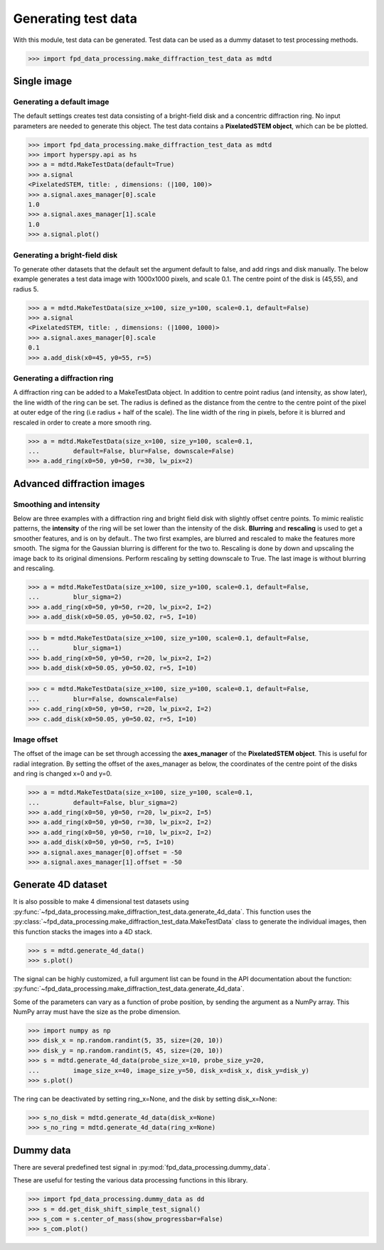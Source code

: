 .. _generate_test_data:

====================
Generating test data
====================

With this module, test data can be generated.
Test data can be used as a dummy dataset to test processing methods.

.. code-block:: python

    >>> import fpd_data_processing.make_diffraction_test_data as mdtd

Single image
------------

Generating a default image
##############################

The default settings creates test data consisting of a bright-field disk and a concentric diffraction ring.
No input parameters are needed to generate this object.
The test data contains a **PixelatedSTEM object**, which can be be plotted.

.. code-block:: python

    >>> import fpd_data_processing.make_diffraction_test_data as mdtd
    >>> import hyperspy.api as hs
    >>> a = mdtd.MakeTestData(default=True)
    >>> a.signal
    <PixelatedSTEM, title: , dimensions: (|100, 100)>
    >>> a.signal.axes_manager[0].scale
    1.0
    >>> a.signal.axes_manager[1].scale
    1.0
    >>> a.signal.plot()

.. image:: images/doc/TestData_default.png
    :scale: 50 %
    :align: center

Generating a bright-field disk
##############################

To generate other datasets that the default set the argument default to false, and add rings and disk manually.
The below example generates a test data image with 1000x1000 pixels, and scale 0.1.
The centre point of the disk is (45,55), and radius 5.

.. code-block:: python

    >>> a = mdtd.MakeTestData(size_x=100, size_y=100, scale=0.1, default=False)
    >>> a.signal
    <PixelatedSTEM, title: , dimensions: (|1000, 1000)>
    >>> a.signal.axes_manager[0].scale
    0.1
    >>> a.add_disk(x0=45, y0=55, r=5)

.. image:: images/doc/TestData_disk.png
    :scale: 50 %
    :align: center

Generating a diffraction ring
#############################

A diffraction ring can be added to a MakeTestData object.
In addition to centre point radius (and intensity, as show later), the line width of the ring can be set.
The radius is defined as the distance from the centre to the centre point of the pixel at outer edge of the ring (i.e radius + half of the scale).
The line width of the ring in pixels, before it is blurred and rescaled in order to create a more smooth ring.

.. code-block:: python

    >>> a = mdtd.MakeTestData(size_x=100, size_y=100, scale=0.1,
    ...         default=False, blur=False, downscale=False)
    >>> a.add_ring(x0=50, y0=50, r=30, lw_pix=2)

.. image:: images/doc/TestData_ring.png
    :scale: 50 %
    :align: center

Advanced diffraction images
---------------------------

Smoothing and intensity
#######################

Below are three examples with a diffraction ring and bright field disk with slightly offset centre points.
To mimic realistic patterns, the **intensity** of the ring will be set lower than the intensity of the disk.
**Blurring** and **rescaling** is used to get a smoother features, and is on by default..
The two first examples, are blurred and rescaled to make the features more smooth.
The sigma for the Gaussian blurring is different for the two to.
Rescaling is done by down and upscaling the image back to its original dimensions.
Perform rescaling by setting downscale to True.
The last image is without blurring and rescaling.

.. code-block:: python

    >>> a = mdtd.MakeTestData(size_x=100, size_y=100, scale=0.1, default=False,
    ...         blur_sigma=2)
    >>> a.add_ring(x0=50, y0=50, r=20, lw_pix=2, I=2)
    >>> a.add_disk(x0=50.05, y0=50.02, r=5, I=10)

.. image:: images/doc/TestData_advanced_smooth_2.png
    :width: 50 %
    :align: center

.. code-block:: python

    >>> b = mdtd.MakeTestData(size_x=100, size_y=100, scale=0.1, default=False,
    ...         blur_sigma=1)
    >>> b.add_ring(x0=50, y0=50, r=20, lw_pix=2, I=2)
    >>> b.add_disk(x0=50.05, y0=50.02, r=5, I=10)

.. image:: images/doc/TestData_advanced_smooth.png
    :width: 50 %
    :align: center

.. code-block:: python

    >>> c = mdtd.MakeTestData(size_x=100, size_y=100, scale=0.1, default=False,
    ...         blur=False, downscale=False)
    >>> c.add_ring(x0=50, y0=50, r=20, lw_pix=2, I=2)
    >>> c.add_disk(x0=50.05, y0=50.02, r=5, I=10)

.. image:: images/doc/TestData_advanced_non_smooth.png
    :width: 50 %
    :align: center

Image offset
############

The offset of the image can be set through accessing the **axes_manager** of the **PixelatedSTEM object**.
This is useful for radial integration.
By setting the offset of the axes_manager as below, the coordinates of the centre point of the disks and ring is changed x=0 and y=0.

.. code-block:: python

    >>> a = mdtd.MakeTestData(size_x=100, size_y=100, scale=0.1,
    ...         default=False, blur_sigma=2)
    >>> a.add_ring(x0=50, y0=50, r=20, lw_pix=2, I=5)
    >>> a.add_ring(x0=50, y0=50, r=30, lw_pix=2, I=2)
    >>> a.add_ring(x0=50, y0=50, r=10, lw_pix=2, I=2)
    >>> a.add_disk(x0=50, y0=50, r=5, I=10)
    >>> a.signal.axes_manager[0].offset = -50
    >>> a.signal.axes_manager[1].offset = -50

.. image:: images/doc/TestData_offset.png
    :scale: 50 %
    :align: center


Generate 4D dataset
-------------------

It is also possible to make 4 dimensional test datasets using :py:func:`~fpd_data_processing.make_diffraction_test_data.generate_4d_data`.
This function uses the :py:class:`~fpd_data_processing.make_diffraction_test_data.MakeTestData` class to generate the individual images, then this function stacks the images into a 4D stack.

.. code-block:: python

    >>> s = mdtd.generate_4d_data()
    >>> s.plot()

The signal can be highly customized, a full argument list can be found in the API documentation about the function: :py:func:`~fpd_data_processing.make_diffraction_test_data.generate_4d_data`.

Some of the parameters can vary as a function of probe position, by sending the argument as a NumPy array.
This NumPy array must have the size as the probe dimension.

.. code-block:: python

    >>> import numpy as np
    >>> disk_x = np.random.randint(5, 35, size=(20, 10))
    >>> disk_y = np.random.randint(5, 45, size=(20, 10))
    >>> s = mdtd.generate_4d_data(probe_size_x=10, probe_size_y=20,
    ...         image_size_x=40, image_size_y=50, disk_x=disk_x, disk_y=disk_y)
    >>> s.plot()

The ring can be deactivated by setting ring_x=None, and the disk by setting disk_x=None:

.. code-block:: python

    >>> s_no_disk = mdtd.generate_4d_data(disk_x=None)
    >>> s_no_ring = mdtd.generate_4d_data(ring_x=None)


Dummy data
----------

There are several predefined test signal in :py:mod:`fpd_data_processing.dummy_data`.

These are useful for testing the various data processing functions in this library.

.. code-block:: python

    >>> import fpd_data_processing.dummy_data as dd
    >>> s = dd.get_disk_shift_simple_test_signal()
    >>> s_com = s.center_of_mass(show_progressbar=False)
    >>> s_com.plot()
